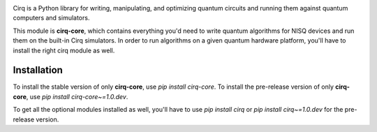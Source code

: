 .. image:: https://raw.githubusercontent.com/quantumlib/Cirq/main/docs/images/Cirq_logo_color.png
  :target: https://github.com/quantumlib/cirq
  :alt: Cirq
  :width: 500px

Cirq is a Python library for writing, manipulating, and optimizing quantum
circuits and running them against quantum computers and simulators.

This module is **cirq-core**, which contains everything you'd need to write quantum algorithms for NISQ devices and run them on the built-in Cirq simulators.
In order to run algorithms on a given quantum hardware platform, you'll have to install the right cirq module as well.

Installation
------------

To install the stable version of only **cirq-core**, use `pip install cirq-core`.
To install the pre-release version of only **cirq-core**, use `pip install cirq-core~=1.0.dev`.

To get all the optional modules installed as well, you'll have to use `pip install cirq` or `pip install cirq~=1.0.dev` for the pre-release version.
